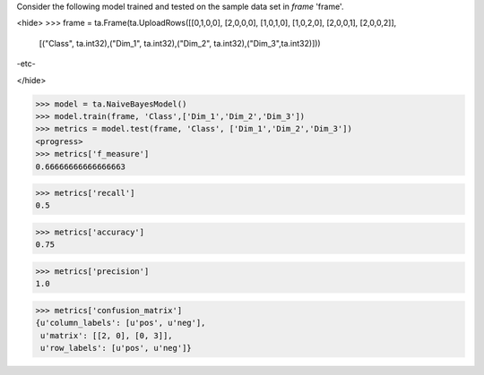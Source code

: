 
Consider the following model trained and tested on the sample data set in *frame* 'frame'.

<hide>
>>> frame = ta.Frame(ta.UploadRows([[0,1,0,0], [2,0,0,0], [1,0,1,0], [1,0,2,0], [2,0,0,1], [2,0,0,2]],
            [("Class", ta.int32),("Dim_1", ta.int32),("Dim_2", ta.int32),("Dim_3",ta.int32)]))
-etc-

</hide>

>>> model = ta.NaiveBayesModel()
>>> model.train(frame, 'Class',['Dim_1','Dim_2','Dim_3'])
>>> metrics = model.test(frame, 'Class', ['Dim_1','Dim_2','Dim_3'])
<progress>
>>> metrics['f_measure']
0.66666666666666663

>>> metrics['recall']
0.5

>>> metrics['accuracy']
0.75

>>> metrics['precision']
1.0

>>> metrics['confusion_matrix']
{u'column_labels': [u'pos', u'neg'],
 u'matrix': [[2, 0], [0, 3]],
 u'row_labels': [u'pos', u'neg']}
